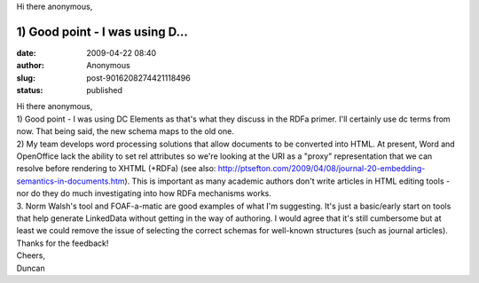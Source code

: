 Hi there anonymous,

1) Good point - I was using D...
#####################################################
:date: 2009-04-22 08:40
:author: Anonymous
:slug: post-9016208274421118496
:status: published

| Hi there anonymous,
| 1) Good point - I was using DC Elements as that's what they discuss in the RDFa primer. I'll certainly use dc terms from now. That being said, the new schema maps to the old one.
| 2) My team develops word processing solutions that allow documents to be converted into HTML. At present, Word and OpenOffice lack the ability to set rel attributes so we're looking at the URI as a "proxy" representation that we can resolve before rendering to XHTML (+RDFa) (see also: http://ptsefton.com/2009/04/08/journal-20-embedding-semantics-in-documents.htm). This is important as many academic authors don't write articles in HTML editing tools - nor do they do much investigating into how RDFa mechanisms works.
| 3. Norm Walsh's tool and FOAF-a-matic are good examples of what I'm suggesting. It's just a basic/early start on tools that help generate LinkedData without getting in the way of authoring. I would agree that it's still cumbersome but at least we could remove the issue of selecting the correct schemas for well-known structures (such as journal articles).
| Thanks for the feedback!
| Cheers,
| Duncan
